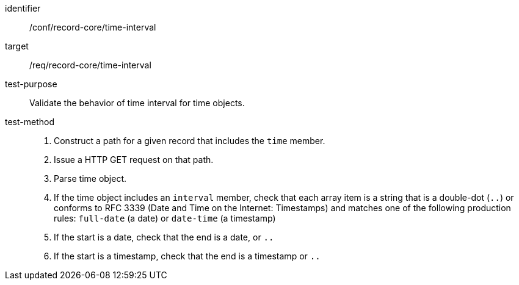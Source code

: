 [[ats_record-core_time-interval]]

//[width="90%",cols="2,7a"]
//|===
//^|*Abstract Test {counter:ats-id}* |*/conf/record-core/time-interval*
//^|Test Purpose |Validate the behavior of time interval for time objects.
//^|Requirement |<<req_record-core_time-interval,/req/record-core/time-interval>>
//^|Test Method |. Construct a path for a given record that includes the `time` member.
//. Issue a HTTP GET request on that path.
//. Parse time object.
//. If the time object includes an `interval` member, check that each array item is a string that is a double-dot (`..`) or conforms to RFC 3339 (Date and Time on the Internet: Timestamps) and matches one of the following production rules: `full-date` (a date) or `date-time` (a timestamp)
//. If the start is a date, check that the end is a date, or `..`
//. If the start is a timestamp, check that the end is a timestamp or `..`
//|===

[abstract_test]
====
[%metadata]
identifier:: /conf/record-core/time-interval
target:: /req/record-core/time-interval
test-purpose:: Validate the behavior of time interval for time objects.
test-method::
+
--
. Construct a path for a given record that includes the `time` member.
. Issue a HTTP GET request on that path.
. Parse time object.
. If the time object includes an `interval` member, check that each array item is a string that is a double-dot (`..`) or conforms to RFC 3339 (Date and Time on the Internet: Timestamps) and matches one of the following production rules: `full-date` (a date) or `date-time` (a timestamp)
. If the start is a date, check that the end is a date, or `..`
. If the start is a timestamp, check that the end is a timestamp or `..`
--
====